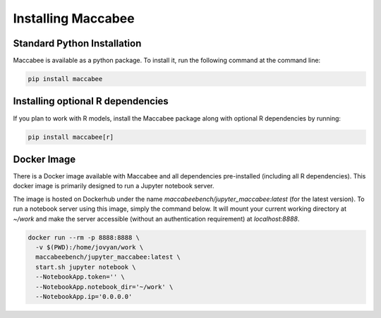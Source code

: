 Installing Maccabee
===================

Standard Python Installation
----------------------------

Maccabee is available as a python package. To install it, run the following command at the command line:

.. code-block:: bash

    pip install maccabee

Installing optional R dependencies
----------------------------------

If you plan to work with R models, install the Maccabee package along with optional R dependencies by running:

.. code-block:: bash

    pip install maccabee[r]

Docker Image
------------

There is a Docker image available with Maccabee and all dependencies pre-installed (including all R dependencies). This docker image is primarily designed to run a Jupyter notebook server.

The image is hosted on Dockerhub under the name *maccabeebench/jupyter_maccabee:latest* (for the latest version). To run a notebook server using this image, simply the command below. It will mount your current working directory at `~/work` and make the server accessible (without an authentication requirement) at `localhost:8888`.

.. code-block:: bash

    docker run --rm -p 8888:8888 \
      -v $(PWD):/home/jovyan/work \
      maccabeebench/jupyter_maccabee:latest \
      start.sh jupyter notebook \
      --NotebookApp.token='' \
      --NotebookApp.notebook_dir='~/work' \
      --NotebookApp.ip='0.0.0.0'
